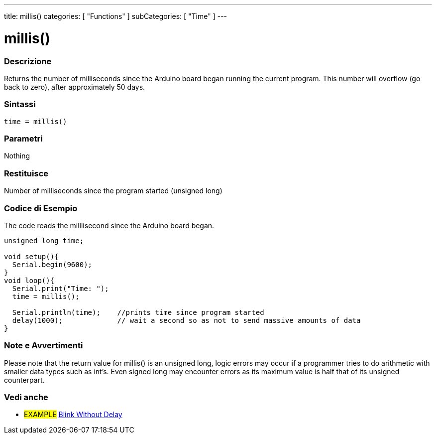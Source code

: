 ---
title: millis()
categories: [ "Functions" ]
subCategories: [ "Time" ]
---





= millis()


// OVERVIEW SECTION STARTS
[#overview]
--

[float]
=== Descrizione
Returns the number of milliseconds since the Arduino board began running the current program. This number will overflow (go back to zero), after approximately 50 days.
[%hardbreaks]


[float]
=== Sintassi
`time = millis()`


[float]
=== Parametri
Nothing

[float]
=== Restituisce
Number of milliseconds since the program started (unsigned long)

--
// OVERVIEW SECTION ENDS




// HOW TO USE SECTION STARTS
[#howtouse]
--

[float]
=== Codice di Esempio
// Descrivi di quale argomento tratta il codice di esempio e aggiungi il codice relativo   ►►►►► THIS SECTION IS MANDATORY ◄◄◄◄◄
The code reads the milllisecond since the Arduino board began.

[source,arduino]
----
unsigned long time;

void setup(){
  Serial.begin(9600);
}
void loop(){
  Serial.print("Time: ");
  time = millis();

  Serial.println(time);    //prints time since program started
  delay(1000);             // wait a second so as not to send massive amounts of data
}
----
[%hardbreaks]

[float]
=== Note e Avvertimenti
Please note that the return value for millis() is an unsigned long, logic errors may occur if a programmer tries to do arithmetic with smaller data types such as int's. Even signed long may encounter errors as its maximum value is half that of its unsigned counterpart.

--
// HOW TO USE SECTION ENDS


// SEE ALSO SECTION
[#see_also]
--

[float]
=== Vedi anche

[role="example"]
* #EXAMPLE# http://arduino.cc/en/Tutorial/BlinkWithoutDelay[Blink Without Delay]

--
// SEE ALSO SECTION ENDS

